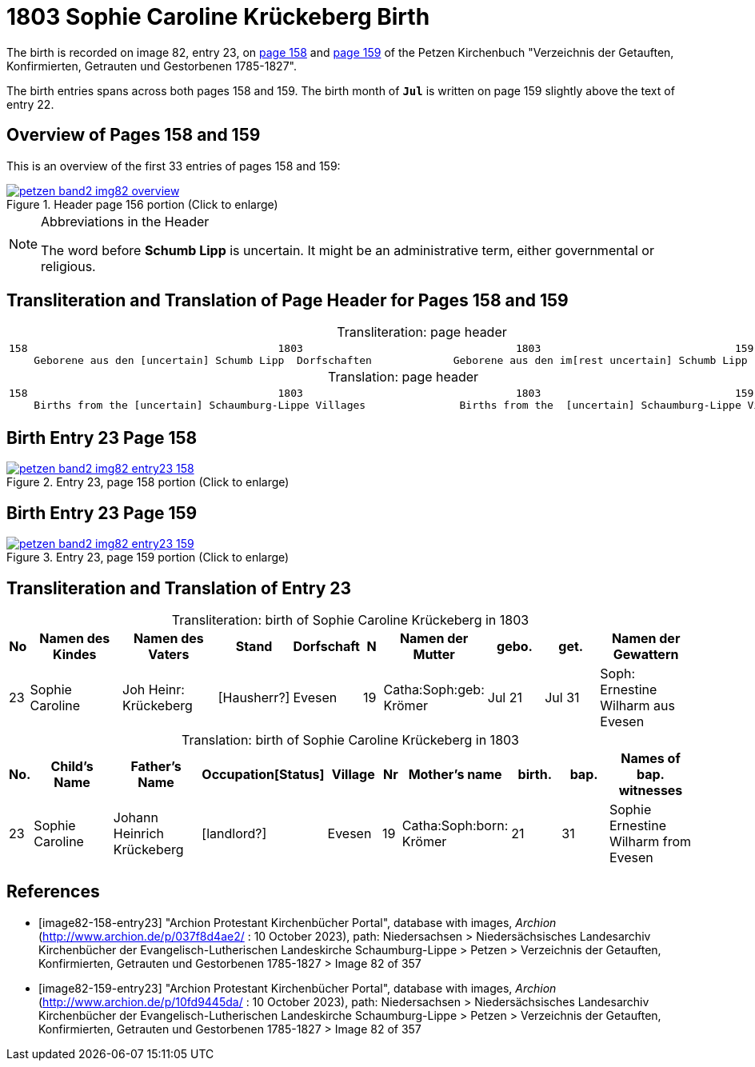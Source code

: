 = 1803 Sophie Caroline Krückeberg Birth
:page-role: doc-width

The birth is recorded on image 82, entry 23, on <<image82-158-entry23, page 158>> and
<<image82-159-entry23, page 159>> of the Petzen Kirchenbuch 
"Verzeichnis der Getauften, Konfirmierten, Getrauten und Gestorbenen 1785-1827".

The birth entries spans across both pages 158 and 159. The birth month of **`Jul`** is
written on page 159 slightly above the text of entry 22.

== Overview of Pages 158 and 159

This is an overview of the first 33 entries of pages 158 and 159:
 
image::petzen-band2-img82-overview.jpg[title="Header page 156 portion (Click to enlarge)",link=self]

[sidebar]
****
[NOTE]
.Abbreviations in the Header
====
The word before **Schumb Lipp** is uncertain. It might be an administrative term, either governmental or religious.
====
****

== Transliteration and Translation of Page Header for Pages 158 and 159

[caption="Transliteration: "]
.page header
[cols="l",%autowidth,frame="none",options="noheader"]
|===
|158                                        1803                                  1803                               159
    Geborene aus den [uncertain] Schumb Lipp  Dorfschaften             Geborene aus den im[rest uncertain] Schumb Lipp  Dorfschaften  
|===

[caption="Translation: "]
.page header
[cols="l",%autowidth,frame="none",options="noheader"]
|===
|158                                        1803                                  1803                               159
    Births from the [uncertain] Schaumburg-Lippe Villages               Births from the  [uncertain] Schaumburg-Lippe Villages      
|===

== Birth Entry 23 Page 158

image::petzen-band2-img82-entry23-158.jpg[title="Entry 23, page 158 portion (Click to enlarge)",link=self]

== Birth Entry 23 Page 159

image::petzen-band2-img82-entry23-159.jpg[title="Entry 23, page 159 portion (Click to enlarge)",link=self]

== Transliteration and Translation of Entry 23

[caption="Transliteration: "]
.birth of Sophie Caroline Krückeberg in 1803
[%header,cols="1,5,5,3,3,1,5,3,3,5",frame="none"]
|===
|No |Namen des Kindes |Namen des Vaters |Stand |Dorfschaft |N |Namen der Mutter |gebo. |get. |Namen der Gewattern 

|23
|Sophie Caroline
|Joh Heinr: Krückeberg
|[Hausherr?]
|Evesen
|19
|Catha:Soph:geb: Krömer
|Jul 21
|Jul 31
|Soph: Ernestine Wilharm aus Evesen
|===

[caption="Translation: "]
.birth of Sophie Caroline Krückeberg in 1803
[%header,cols="1,5,5,3,3,1,5,3,3,5",frame="none"]
|===
|No.|Child's Name|Father's Name|Occupation[Status]|Village|Nr|Mother's name|birth.|bap.|Names of bap. witnesses 

|23
|Sophie Caroline
|Johann Heinrich Krückeberg
|[landlord?]
|Evesen
|19
|Catha:Soph:born: Krömer
|21
|31
|Sophie Ernestine Wilharm from Evesen
|===


[bibliography]
== References

* [[[image82-158-entry23]]] "Archion Protestant Kirchenbücher Portal", database with images, _Archion_ (http://www.archion.de/p/037f8d4ae2/ : 10 October 2023), path: Niedersachsen > Niedersächsisches Landesarchiv  Kirchenbücher der Evangelisch-Lutherischen Landeskirche Schaumburg-Lippe > Petzen > Verzeichnis der Getauften, Konfirmierten, Getrauten und Gestorbenen 1785-1827 > Image 82 of 357
* [[[image82-159-entry23]]] "Archion Protestant Kirchenbücher Portal", database with images, _Archion_ (http://www.archion.de/p/10fd9445da/ : 10 October 2023), path: Niedersachsen > Niedersächsisches Landesarchiv  Kirchenbücher der Evangelisch-Lutherischen Landeskirche Schaumburg-Lippe > Petzen > Verzeichnis der Getauften, Konfirmierten, Getrauten und Gestorbenen 1785-1827 > Image 82 of 357
